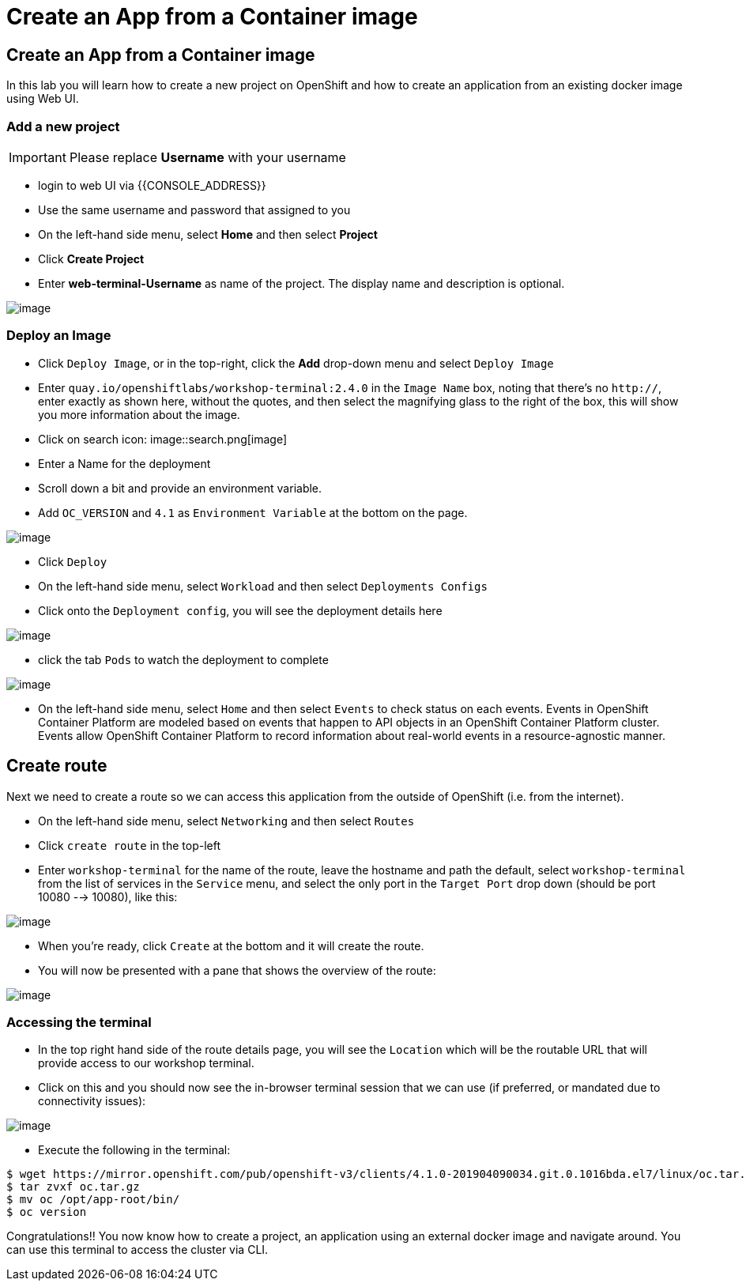 [[create-an-app-from-a-container-image]]
= Create an App from a Container image

== Create an App from a Container image

In this lab you will learn how to create a new project on OpenShift and
how to create an application from an existing docker image using Web UI.

=== Add a new project

IMPORTANT: Please replace *Username* with your username

- login to web UI via {{CONSOLE_ADDRESS}}
- Use the same username and password that assigned to you
- On the left-hand side menu, select *Home* and then select *Project*
- Click *Create Project*
- Enter *web-terminal-Username* as name of the project. The display name and description is optional.

image::ocp4-deploy-image.png[image]

=== Deploy an Image

- Click `Deploy Image`, or in the top-right, click the *Add* drop-down menu and select `Deploy Image`
- Enter `quay.io/openshiftlabs/workshop-terminal:2.4.0` in the `Image Name` box,
  noting that there's no `http://`, enter exactly as shown here,
  without the quotes, and then select the magnifying glass to the right of the box,
  this will show you more information about the image.
- Click on search icon: image::search.png[image]

- Enter a Name for the deployment
- Scroll down a bit and provide an environment variable.
- Add `OC_VERSION` and `4.1` as `Environment Variable` at the bottom on the page.

image::ocp4-deploy-image.png[image]

- Click `Deploy`
- On the left-hand side menu, select `Workload` and then select `Deployments Configs`
- Click onto the `Deployment config`, you will see the deployment details here

image::ocp4-dc.png[image]

- click the tab `Pods` to watch the deployment to complete

image::ocp4-terminal.png[image]

- On the left-hand side menu, select `Home` and then select `Events` to check status on each events. Events in OpenShift Container Platform are modeled based on events that happen to API objects in an OpenShift Container Platform cluster. Events allow OpenShift Container Platform to record information about real-world events in a resource-agnostic manner.

== Create route

Next we need to create a route so we can access this application from the outside of OpenShift (i.e. from the internet).

- On the left-hand side menu, select `Networking` and then select `Routes`
- Click `create route` in the top-left
- Enter `workshop-terminal` for the name of the route, leave the hostname and path the default, select `workshop-terminal` from the list of services in the `Service` menu, and select the only port in the `Target Port` drop down (should be port 10080 --> 10080), like this:

image::ocp4-route.png[image]

- When you're ready, click `Create` at the bottom and it will create the route.
- You will now be presented with a pane that shows the overview of the route:

image::ocp4-route-details.png[image]


=== Accessing the terminal

- In the top right hand side of the route details page, you will see the `Location` which will be the routable URL that will provide access to our workshop terminal.
- Click on this and you should now see the in-browser terminal session that we can use (if preferred, or mandated due to connectivity issues):

image::ocp4-web-terminal.png[image]

- Execute the following in the terminal:

```
$ wget https://mirror.openshift.com/pub/openshift-v3/clients/4.1.0-201904090034.git.0.1016bda.el7/linux/oc.tar.gz
$ tar zvxf oc.tar.gz
$ mv oc /opt/app-root/bin/
$ oc version
```


Congratulations!! You now know how to create a project, an application
using an external docker image and navigate around. You can use this terminal
to access the cluster via CLI.
